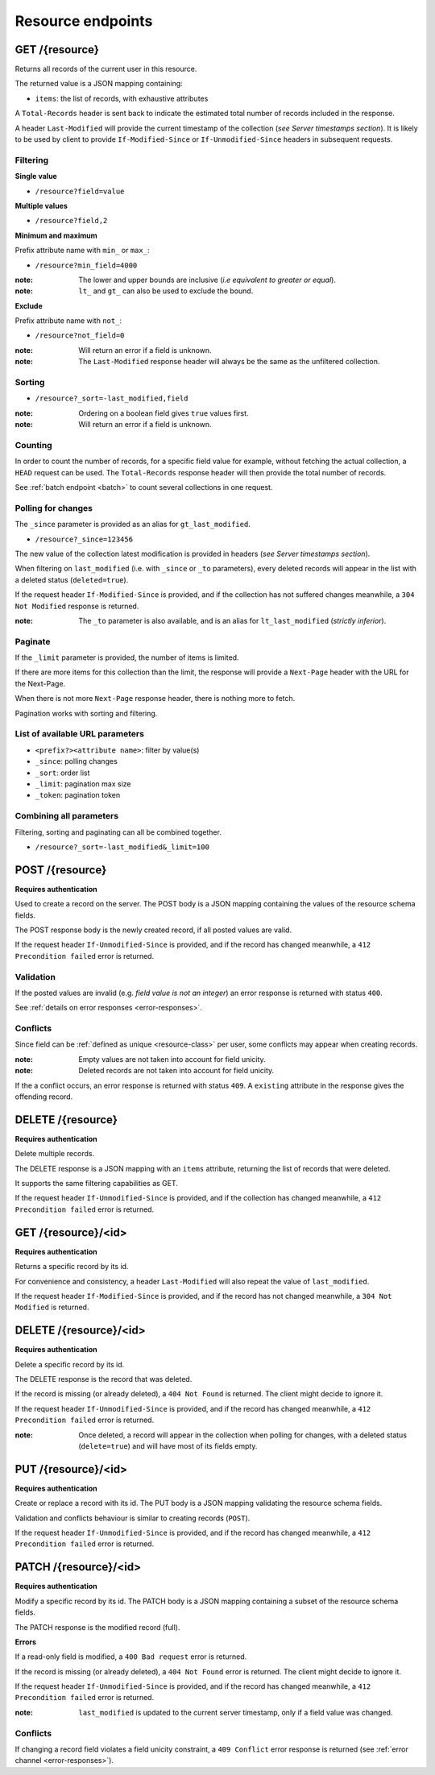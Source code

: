 ##################
Resource endpoints
##################

.. _resource-endpoints:

GET /{resource}
===============

Returns all records of the current user in this resource.

The returned value is a JSON mapping containing:

- ``items``: the list of records, with exhaustive attributes

A ``Total-Records`` header is sent back to indicate the estimated
total number of records included in the response.

A header ``Last-Modified`` will provide the current timestamp of the
collection (*see Server timestamps section*).  It is likely to be used
by client to provide ``If-Modified-Since`` or ``If-Unmodified-Since``
headers in subsequent requests.


Filtering
---------

**Single value**

* ``/resource?field=value``

**Multiple values**

* ``/resource?field,2``

**Minimum and maximum**

Prefix attribute name with ``min_`` or ``max_``:

* ``/resource?min_field=4000``

:note:
    The lower and upper bounds are inclusive (*i.e equivalent to
    greater or equal*).

:note:
   ``lt_`` and ``gt_`` can also be used to exclude the bound.

**Exclude**

Prefix attribute name with ``not_``:

* ``/resource?not_field=0``

:note:
    Will return an error if a field is unknown.

:note:
    The ``Last-Modified`` response header will always be the same as
    the unfiltered collection.

Sorting
-------

* ``/resource?_sort=-last_modified,field``

:note:
    Ordering on a boolean field gives ``true`` values first.

:note:
    Will return an error if a field is unknown.


Counting
--------

In order to count the number of records, for a specific field value for example,
without fetching the actual collection, a ``HEAD`` request can be
used. The ``Total-Records`` response header will then provide the
total number of records.

See :ref:`batch endpoint <batch>` to count several collections in one request.


Polling for changes
-------------------

The ``_since`` parameter is provided as an alias for
``gt_last_modified``.

* ``/resource?_since=123456``

The new value of the collection latest modification is provided in
headers (*see Server timestamps section*).

When filtering on ``last_modified`` (i.e. with ``_since`` or ``_to`` parameters),
every deleted records will appear in the list with a deleted status (``deleted=true``).

If the request header ``If-Modified-Since`` is provided, and if the
collection has not suffered changes meanwhile, a ``304 Not Modified``
response is returned.

:note:
   The ``_to`` parameter is also available, and is an alias for
   ``lt_last_modified`` (*strictly inferior*).


Paginate
--------

If the ``_limit`` parameter is provided, the number of items is limited.

If there are more items for this collection than the limit, the
response will provide a ``Next-Page`` header with the URL for the
Next-Page.

When there is not more ``Next-Page`` response header, there is nothing
more to fetch.

Pagination works with sorting and filtering.


List of available URL parameters
--------------------------------

- ``<prefix?><attribute name>``: filter by value(s)
- ``_since``: polling changes
- ``_sort``: order list
- ``_limit``: pagination max size
- ``_token``: pagination token


Combining all parameters
------------------------

Filtering, sorting and paginating can all be combined together.

* ``/resource?_sort=-last_modified&_limit=100``


POST /{resource}
================

**Requires authentication**

Used to create a record on the server. The POST body is a JSON
mapping containing the values of the resource schema fields.


The POST response body is the newly created record, if all posted values are valid.

If the request header ``If-Unmodified-Since`` is provided, and if the record has
changed meanwhile, a ``412 Precondition failed`` error is returned.


Validation
----------

If the posted values are invalid (e.g. *field value is not an integer*)
an error response is returned with status ``400``.

See :ref:`details on error responses <error-responses>`.


Conflicts
---------

Since field can be :ref:`defined as unique <resource-class>` per user, some
conflicts may appear when creating records.

:note:
    Empty values are not taken into account for field unicity.

:note:
    Deleted records are not taken into account for field unicity.

If the a conflict occurs, an error response is returned with status ``409``.
A ``existing`` attribute in the response gives the offending record.


DELETE /{resource}
==================

**Requires authentication**

Delete multiple records.

The DELETE response is a JSON mapping with an ``items`` attribute, returning
the list of records that were deleted.

It supports the same filtering capabilities as GET.

If the request header ``If-Unmodified-Since`` is provided, and if the collection
has changed meanwhile, a ``412 Precondition failed`` error is returned.


GET /{resource}/<id>
====================

**Requires authentication**

Returns a specific record by its id.

For convenience and consistency, a header ``Last-Modified`` will also repeat the
value of ``last_modified``.

If the request header ``If-Modified-Since`` is provided, and if the record has not
changed meanwhile, a ``304 Not Modified`` is returned.


DELETE /{resource}/<id>
=======================

**Requires authentication**

Delete a specific record by its id.

The DELETE response is the record that was deleted.

If the record is missing (or already deleted), a ``404 Not Found`` is returned. The client might
decide to ignore it.

If the request header ``If-Unmodified-Since`` is provided, and if the record has
changed meanwhile, a ``412 Precondition failed`` error is returned.

:note:
    Once deleted, a record will appear in the collection when polling for changes,
    with a deleted status (``delete=true``) and will have most of its fields empty.


PUT /{resource}/<id>
====================

**Requires authentication**

Create or replace a record with its id. The PUT body is a JSON
mapping validating the resource schema fields.

Validation and conflicts behaviour is similar to creating records (``POST``).

If the request header ``If-Unmodified-Since`` is provided, and if the record has
changed meanwhile, a ``412 Precondition failed`` error is returned.


PATCH /{resource}/<id>
======================

**Requires authentication**

Modify a specific record by its id. The PATCH body is a JSON
mapping containing a subset of the resource schema fields.

The PATCH response is the modified record (full).

**Errors**

If a read-only field is modified, a ``400 Bad request`` error is returned.

If the record is missing (or already deleted), a ``404 Not Found`` error is returned. The client might
decide to ignore it.

If the request header ``If-Unmodified-Since`` is provided, and if the record has
changed meanwhile, a ``412 Precondition failed`` error is returned.

:note:
    ``last_modified`` is updated to the current server timestamp, only if a
    field value was changed.


Conflicts
---------

If changing a record field violates a field unicity constraint, a
``409 Conflict`` error response is returned (see :ref:`error channel <error-responses>`).
